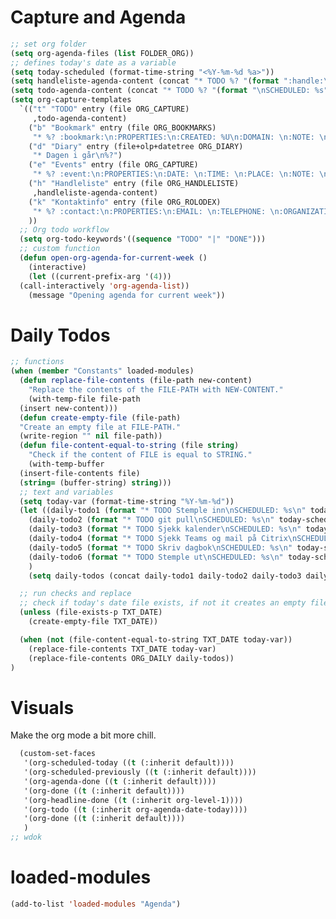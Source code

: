 #+STARTUP: content
* Capture and Agenda
#+begin_src emacs-lisp
  ;; set org folder
  (setq org-agenda-files (list FOLDER_ORG))
  ;; defines today's date as a variable
  (setq today-scheduled (format-time-string "<%Y-%m-%d %a>"))
  (setq handleliste-agenda-content (concat "* TODO %? "(format ":handle:\nSCHEDULED: %s\n:PROPERTIES:\n:ITEMS: \n:CREATED:" today-scheduled) "%U\n:END:\n"))
  (setq todo-agenda-content (concat "* TODO %? "(format "\nSCHEDULED: %s" today-scheduled)))
  (setq org-capture-templates
	`(("t" "TODO" entry (file ORG_CAPTURE)
	   ,todo-agenda-content)
	  ("b" "Bookmark" entry (file ORG_BOOKMARKS)
	   "* %? :bookmark:\n:PROPERTIES:\n:CREATED: %U\n:DOMAIN: \n:NOTE: \n:END:\n")
	  ("d" "Diary" entry (file+olp+datetree ORG_DIARY)
	   "* Dagen i går\n%?")
	  ("e" "Events" entry (file ORG_CAPTURE)
	   "* %? :event:\n:PROPERTIES:\n:DATE: \n:TIME: \n:PLACE: \n:NOTE: \n:END:\n")
	  ("h" "Handleliste" entry (file ORG_HANDLELISTE)
	   ,handleliste-agenda-content)
	  ("k" "Kontaktinfo" entry (file ORG_ROLODEX)
	   "* %? :contact:\n:PROPERTIES:\n:EMAIL: \n:TELEPHONE: \n:ORGANIZATION: \n:NOTE: \n:END:\n")
	  ))
    ;; Org todo workflow
    (setq org-todo-keywords'((sequence "TODO" "|" "DONE")))
    ;; custom function
    (defun open-org-agenda-for-current-week ()
      (interactive)
      (let ((current-prefix-arg '(4)))
	(call-interactively 'org-agenda-list))
      (message "Opening agenda for current week"))
#+end_src
* Daily Todos
#+begin_src emacs-lisp
  ;; functions
  (when (member "Constants" loaded-modules)
    (defun replace-file-contents (file-path new-content)
      "Replace the contents of the FILE-PATH with NEW-CONTENT."
      (with-temp-file file-path
	(insert new-content)))
    (defun create-empty-file (file-path)
	"Create an empty file at FILE-PATH."
	(write-region "" nil file-path))
    (defun file-content-equal-to-string (file string)
      "Check if the content of FILE is equal to STRING."
      (with-temp-buffer
	(insert-file-contents file)
	(string= (buffer-string) string)))
    ;; text and variables
    (setq today-var (format-time-string "%Y-%m-%d"))
    (let ((daily-todo1 (format "* TODO Stemple inn\nSCHEDULED: %s\n" today-scheduled))
	  (daily-todo2 (format "* TODO git pull\nSCHEDULED: %s\n" today-scheduled))
	  (daily-todo3 (format "* TODO Sjekk kalender\nSCHEDULED: %s\n" today-scheduled))
	  (daily-todo4 (format "* TODO Sjekk Teams og mail på Citrix\nSCHEDULED: %s\n[[https://ekstern.ous-hf.no][ekstern-ous]]\n" today-scheduled))
	  (daily-todo5 (format "* TODO Skriv dagbok\nSCHEDULED: %s\n" today-scheduled))
	  (daily-todo6 (format "* TODO Stemple ut\nSCHEDULED: %s\n" today-scheduled))
	  )
      (setq daily-todos (concat daily-todo1 daily-todo2 daily-todo3 daily-todo4 daily-todo5 daily-todo6)))

    ;; run checks and replace
    ;; check if today's date file exists, if not it creates an empty file
    (unless (file-exists-p TXT_DATE)
      (create-empty-file TXT_DATE))

    (when (not (file-content-equal-to-string TXT_DATE today-var))
      (replace-file-contents TXT_DATE today-var)
	  (replace-file-contents ORG_DAILY daily-todos))
  )
#+end_src
* Visuals
Make the org mode a bit more chill.
# refiojreoig
#+begin_src emacs-lisp
  (custom-set-faces
   '(org-scheduled-today ((t (:inherit default))))
   '(org-scheduled-previously ((t (:inherit default))))
   '(org-agenda-done ((t (:inherit default))))
   '(org-done ((t (:inherit default))))
   '(org-headline-done ((t (:inherit org-level-1))))
   '(org-todo ((t (:inherit org-agenda-date-today))))
   '(org-done ((t (:inherit default))))
   )
;; wdok
#+end_src
* loaded-modules
#+begin_src emacs-lisp
  (add-to-list 'loaded-modules "Agenda")
#+end_src

